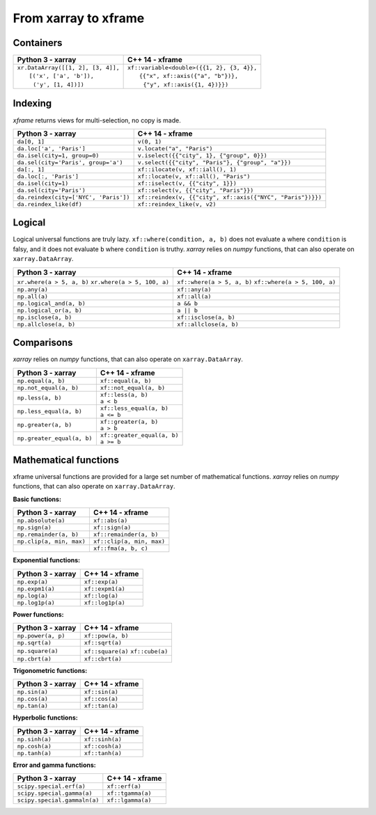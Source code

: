 .. Copyright (c) 2018, Johan Mabille, Sylvain Corlay, Wolf Vollprecht
   and Martin Renou

   Distributed under the terms of the BSD 3-Clause License.

   The full license is in the file LICENSE, distributed with this software.

From xarray to xframe
=====================

.. raw:: html

   <style>
   .rst-content table.docutils {
       width: 100%;
       table-layout: fixed;
       border: none;
   }

   table.docutils th {
       text-align: center;
   }

   table.docutils .line-block {
       margin-left: 0;
       margin-bottom: 0;
   }

   table.docutils code.literal {
       color: initial;
   }

   code.docutils {
       background: initial;
       border: none;
   }

   * {
       border: none;
   }

   .rst-content table.docutils thead {
       background-color: #d0e0e0;
   }

   .rst-content table.docutils td {
       border-bottom: none;
       border-left: none;
   }

   .rst-content table.docutils tr:hover {
       background-color: #d0e0e0;
   }

   .rst-content table.docutils:not(.field-list) tr:nth-child(2n-1):hover td {
       background-color: initial;
   }

   #linear-algebra table.docutils thead .row-odd {
       background: #ffdddd;
   }

   #linear-algebra tr:nth-child(2n-1) td {
       background: #f9f3f3;
   }

   #linear-algebra tr:hover {
       background: #ffdddd;
   }

   #linear-algebra tr:nth-child(2n-1):hover td {
       background-color: initial;
   }
   </style>

.. |_| unicode:: 0xA0

Containers
----------

+------------------------------------------------+--------------------------------------------------+
|             Python 3 - xarray                  |               C++ 14 - xframe                    |
+================================================+==================================================+
| | ``xr.DataArray([[1, 2], [3, 4]],``           | | ``xf::variable<double>({{1, 2}, {3, 4}},``     |
| | |_| |_| |_| ``[('x', ['a', 'b']),``          | | |_| |_| |_| ``{{"x", xf::axis({"a", "b"})},``  |
| | |_| |_| |_| |_| ``('y', [1, 4])])``          | | |_| |_| |_| |_| ``{"y", xf::axis({1, 4})}})``  |
+------------------------------------------------+--------------------------------------------------+

Indexing
--------

`xframe` returns views for multi-selection, no copy is made.

+-----------------------------------------------+-------------------------------------------------------------+
|             Python 3 - xarray                 |                      C++ 14 - xframe                        |
+===============================================+=============================================================+
| ``da[0, 1]``                                  | ``v(0, 1)``                                                 |
+-----------------------------------------------+-------------------------------------------------------------+
| ``da.loc['a', 'Paris']``                      | ``v.locate("a", "Paris")``                                  |
+-----------------------------------------------+-------------------------------------------------------------+
| ``da.isel(city=1, group=0)``                  | ``v.iselect({{"city", 1}, {"group", 0}})``                  |
+-----------------------------------------------+-------------------------------------------------------------+
| ``da.sel(city='Paris', group='a')``           | ``v.select({{"city", "Paris"}, {"group", "a"}})``           |
+-----------------------------------------------+-------------------------------------------------------------+
| ``da[:, 1]``                                  | ``xf::ilocate(v, xf::iall(), 1)``                           |
+-----------------------------------------------+-------------------------------------------------------------+
| ``da.loc[:, 'Paris']``                        | ``xf::locate(v, xf::all(), "Paris")``                       |
+-----------------------------------------------+-------------------------------------------------------------+
| ``da.isel(city=1)``                           | ``xf::iselect(v, {{"city", 1}})``                           |
+-----------------------------------------------+-------------------------------------------------------------+
| ``da.sel(city='Paris')``                      | ``xf::select(v, {{"city", "Paris"}})``                      |
+-----------------------------------------------+-------------------------------------------------------------+
| ``da.reindex(city=['NYC', 'Paris'])``         | ``xf::reindex(v, {{"city", xf::axis({"NYC", "Paris"})}})``  |
+-----------------------------------------------+-------------------------------------------------------------+
| ``da.reindex_like(df)``                       | ``xf::reindex_like(v, v2)``                                 |
+-----------------------------------------------+-------------------------------------------------------------+

Logical
-------

Logical universal functions are truly lazy. ``xf::where(condition, a, b)`` does not evaluate ``a``
where ``condition`` is falsy, and it does not evaluate ``b`` where ``condition`` is truthy.
`xarray` relies on `numpy` functions, that can also operate on ``xarray.DataArray``.

+-----------------------------------------------+-----------------------------------------------+
|            Python 3 - xarray                  |                C++ 14 - xframe                |
+===============================================+===============================================+
| ``xr.where(a > 5, a, b)``                     | ``xf::where(a > 5, a, b)``                    |
| ``xr.where(a > 5, 100, a)``                   | ``xf::where(a > 5, 100, a)``                  |
+-----------------------------------------------+-----------------------------------------------+
| ``np.any(a)``                                 | ``xf::any(a)``                                |
+-----------------------------------------------+-----------------------------------------------+
| ``np.all(a)``                                 | ``xf::all(a)``                                |
+-----------------------------------------------+-----------------------------------------------+
| ``np.logical_and(a, b)``                      | ``a && b``                                    |
+-----------------------------------------------+-----------------------------------------------+
| ``np.logical_or(a, b)``                       | ``a || b``                                    |
+-----------------------------------------------+-----------------------------------------------+
| ``np.isclose(a, b)``                          | ``xf::isclose(a, b)``                         |
+-----------------------------------------------+-----------------------------------------------+
| ``np.allclose(a, b)``                         | ``xf::allclose(a, b)``                        |
+-----------------------------------------------+-----------------------------------------------+

Comparisons
-----------

`xarray` relies on `numpy` functions, that can also operate on ``xarray.DataArray``.

+-----------------------------------------------+-----------------------------------------------+
|            Python 3 - xarray                  |                C++ 14 - xframe                |
+===============================================+===============================================+
| ``np.equal(a, b)``                            | ``xf::equal(a, b)``                           |
+-----------------------------------------------+-----------------------------------------------+
| ``np.not_equal(a, b)``                        | ``xf::not_equal(a, b)``                       |
+-----------------------------------------------+-----------------------------------------------+
| ``np.less(a, b)``                             || ``xf::less(a, b)``                           |
|                                               || ``a < b``                                    |
+-----------------------------------------------+-----------------------------------------------+
| ``np.less_equal(a, b)``                       || ``xf::less_equal(a, b)``                     |
|                                               || ``a <= b``                                   |
+-----------------------------------------------+-----------------------------------------------+
| ``np.greater(a, b)``                          || ``xf::greater(a, b)``                        |
|                                               || ``a > b``                                    |
+-----------------------------------------------+-----------------------------------------------+
| ``np.greater_equal(a, b)``                    || ``xf::greater_equal(a, b)``                  |
|                                               || ``a >= b``                                   |
+-----------------------------------------------+-----------------------------------------------+

Mathematical functions
----------------------

xframe universal functions are provided for a large set number of mathematical functions.
`xarray` relies on `numpy` functions, that can also operate on ``xarray.DataArray``.

**Basic functions:**

+-----------------------------------------------+-----------------------------------------------+
|            Python 3 - xarray                  |                C++ 14 - xframe                |
+===============================================+===============================================+
| ``np.absolute(a)``                            | ``xf::abs(a)``                                |
+-----------------------------------------------+-----------------------------------------------+
| ``np.sign(a)``                                | ``xf::sign(a)``                               |
+-----------------------------------------------+-----------------------------------------------+
| ``np.remainder(a, b)``                        | ``xf::remainder(a, b)``                       |
+-----------------------------------------------+-----------------------------------------------+
| ``np.clip(a, min, max)``                      | ``xf::clip(a, min, max)``                     |
+-----------------------------------------------+-----------------------------------------------+
|                                               | ``xf::fma(a, b, c)``                          |
+-----------------------------------------------+-----------------------------------------------+

**Exponential functions:**

+-----------------------------------------------+-----------------------------------------------+
|            Python 3 - xarray                  |                C++ 14 - xframe                |
+===============================================+===============================================+
| ``np.exp(a)``                                 | ``xf::exp(a)``                                |
+-----------------------------------------------+-----------------------------------------------+
| ``np.expm1(a)``                               | ``xf::expm1(a)``                              |
+-----------------------------------------------+-----------------------------------------------+
| ``np.log(a)``                                 | ``xf::log(a)``                                |
+-----------------------------------------------+-----------------------------------------------+
| ``np.log1p(a)``                               | ``xf::log1p(a)``                              |
+-----------------------------------------------+-----------------------------------------------+

**Power functions:**

+-----------------------------------------------+-----------------------------------------------+
|            Python 3 - xarray                  |                C++ 14 - xframe                |
+===============================================+===============================================+
| ``np.power(a, p)``                            | ``xf::pow(a, b)``                             |
+-----------------------------------------------+-----------------------------------------------+
| ``np.sqrt(a)``                                | ``xf::sqrt(a)``                               |
+-----------------------------------------------+-----------------------------------------------+
| ``np.square(a)``                              | ``xf::square(a)``                             |
|                                               | ``xf::cube(a)``                               |
+-----------------------------------------------+-----------------------------------------------+
| ``np.cbrt(a)``                                | ``xf::cbrt(a)``                               |
+-----------------------------------------------+-----------------------------------------------+

**Trigonometric functions:**

+-----------------------------------------------+-----------------------------------------------+
|            Python 3 - xarray                  |                C++ 14 - xframe                |
+===============================================+===============================================+
| ``np.sin(a)``                                 | ``xf::sin(a)``                                |
+-----------------------------------------------+-----------------------------------------------+
| ``np.cos(a)``                                 | ``xf::cos(a)``                                |
+-----------------------------------------------+-----------------------------------------------+
| ``np.tan(a)``                                 | ``xf::tan(a)``                                |
+-----------------------------------------------+-----------------------------------------------+

**Hyperbolic functions:**

+-----------------------------------------------+-----------------------------------------------+
|            Python 3 - xarray                  |                C++ 14 - xframe                |
+===============================================+===============================================+
| ``np.sinh(a)``                                | ``xf::sinh(a)``                               |
+-----------------------------------------------+-----------------------------------------------+
| ``np.cosh(a)``                                | ``xf::cosh(a)``                               |
+-----------------------------------------------+-----------------------------------------------+
| ``np.tanh(a)``                                | ``xf::tanh(a)``                               |
+-----------------------------------------------+-----------------------------------------------+

**Error and gamma functions:**

+-----------------------------------------------+-----------------------------------------------+
|            Python 3 - xarray                  |                C++ 14 - xframe                |
+===============================================+===============================================+
| ``scipy.special.erf(a)``                      | ``xf::erf(a)``                                |
+-----------------------------------------------+-----------------------------------------------+
| ``scipy.special.gamma(a)``                    | ``xf::tgamma(a)``                             |
+-----------------------------------------------+-----------------------------------------------+
| ``scipy.special.gammaln(a)``                  | ``xf::lgamma(a)``                             |
+-----------------------------------------------+-----------------------------------------------+

